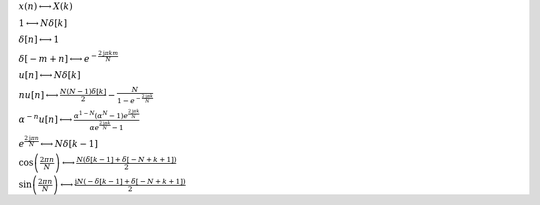:math:`x(n) \longleftrightarrow X(k)`

:math:`1 \longleftrightarrow N \delta\left[k\right]`

:math:`\delta\left[n\right] \longleftrightarrow 1`

:math:`\delta\left[- m + n\right] \longleftrightarrow e^{- \frac{2 \mathrm{j} \pi k m}{N}}`

:math:`u\left[n\right] \longleftrightarrow N \delta\left[k\right]`

:math:`n u\left[n\right] \longleftrightarrow \frac{N \left(N - 1\right) \delta\left[k\right]}{2} - \frac{N}{1 - e^{- \frac{2 \mathrm{j} \pi k}{N}}}`

:math:`\alpha^{- n} u\left[n\right] \longleftrightarrow \frac{\alpha^{1 - N} \left(\alpha^{N} - 1\right) e^{\frac{2 \mathrm{j} \pi k}{N}}}{\alpha e^{\frac{2 \mathrm{j} \pi k}{N}} - 1}`

:math:`e^{\frac{2 \mathrm{j} \pi n}{N}} \longleftrightarrow N \delta\left[k - 1\right]`

:math:`\cos{\left(\frac{2 \pi n}{N} \right)} \longleftrightarrow \frac{N \left(\delta\left[k - 1\right] + \delta\left[- N + k + 1\right]\right)}{2}`

:math:`\sin{\left(\frac{2 \pi n}{N} \right)} \longleftrightarrow \frac{\mathrm{j} N \left(- \delta\left[k - 1\right] + \delta\left[- N + k + 1\right]\right)}{2}`

